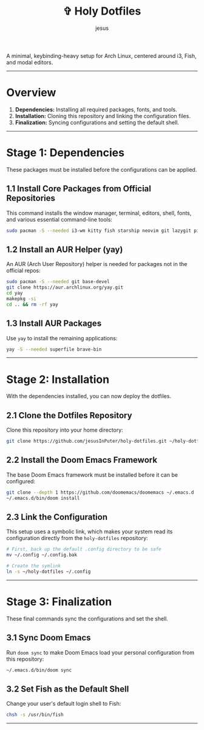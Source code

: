 #+TITLE: ✞ Holy Dotfiles
#+DESCRIPTION: A minimal, keybinding-heavy setup for Arch Linux, centered around i3, Fish, and modal editors.
#+AUTHOR: jesus
#+OPTIONS: toc:2

A minimal, keybinding-heavy setup for Arch Linux, centered around i3, Fish, and modal editors.

-----

* Overview

1. *Dependencies:* Installing all required packages, fonts, and tools.  
2. *Installation:* Cloning this repository and linking the configuration files.  
3. *Finalization:* Syncing configurations and setting the default shell.  

-----

* Stage 1: Dependencies
These packages must be installed before the configurations can be applied.

** 1.1 Install Core Packages from Official Repositories
This command installs the window manager, terminal, editors, shell, fonts, and various essential command-line tools:

#+BEGIN_SRC bash
sudo pacman -S --needed i3-wm kitty fish starship neovim git lazygit picom rofi thefuck tmux atuin lsd bat ripgrep fd ttf-jetbrains-mono-nerd emacs pulseaudio
#+END_SRC

** 1.2 Install an AUR Helper (yay)
An AUR (Arch User Repository) helper is needed for packages not in the official repos:

#+BEGIN_SRC bash
sudo pacman -S --needed git base-devel
git clone https://aur.archlinux.org/yay.git
cd yay
makepkg -si
cd .. && rm -rf yay
#+END_SRC

** 1.3 Install AUR Packages
Use ~yay~ to install the remaining applications:

#+BEGIN_SRC bash
yay -S --needed superfile brave-bin
#+END_SRC

-----

* Stage 2: Installation
With the dependencies installed, you can now deploy the dotfiles.

** 2.1 Clone the Dotfiles Repository
Clone this repository into your home directory:

#+BEGIN_SRC bash
git clone https://github.com/jesusInPuter/holy-dotfiles.git ~/holy-dotfiles
#+END_SRC

** 2.2 Install the Doom Emacs Framework
The base Doom Emacs framework must be installed before it can be configured:

#+BEGIN_SRC bash
git clone --depth 1 https://github.com/doomemacs/doomemacs ~/.emacs.d
~/.emacs.d/bin/doom install
#+END_SRC

** 2.3 Link the Configuration
This setup uses a symbolic link, which makes your system read its configuration directly from the =holy-dotfiles= repository:

#+BEGIN_SRC bash
# First, back up the default .config directory to be safe
mv ~/.config ~/.config.bak

# Create the symlink
ln -s ~/holy-dotfiles ~/.config
#+END_SRC

-----

* Stage 3: Finalization
These final commands sync the configurations and set the shell.

** 3.1 Sync Doom Emacs
Run =doom sync= to make Doom Emacs load your personal configuration from this repository:

#+BEGIN_SRC bash
~/.emacs.d/bin/doom sync
#+END_SRC

** 3.2 Set Fish as the Default Shell
Change your user's default login shell to Fish:

#+BEGIN_SRC bash
chsh -s /usr/bin/fish
#+END_SRC

-----


